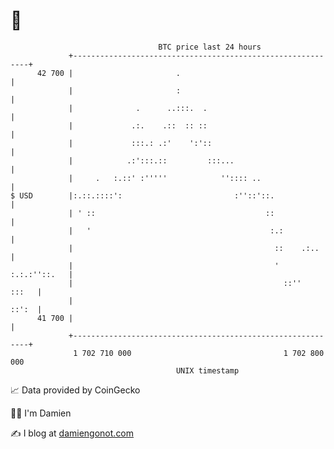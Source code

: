 * 👋

#+begin_example
                                    BTC price last 24 hours                    
                +------------------------------------------------------------+ 
         42 700 |                       .                                    | 
                |                       :                                    | 
                |              .      ..:::.  .                              | 
                |             .:.    .::  :: ::                              | 
                |             :::.: .:'    ':'::                             | 
                |            .:':::.::         :::...                        | 
                |     .   :.::' :'''''            '':::: ..                  | 
   $ USD        |:.::.::::':                         :''::'::.               | 
                | ' ::                                      ::               | 
                |   '                                        :.:             | 
                |                                             ::    .:..     | 
                |                                             ' :.:.:''::.   | 
                |                                               ::''   :::   | 
                |                                                      ::':  | 
         41 700 |                                                            | 
                +------------------------------------------------------------+ 
                 1 702 710 000                                  1 702 800 000  
                                        UNIX timestamp                         
#+end_example
📈 Data provided by CoinGecko

🧑‍💻 I'm Damien

✍️ I blog at [[https://www.damiengonot.com][damiengonot.com]]
